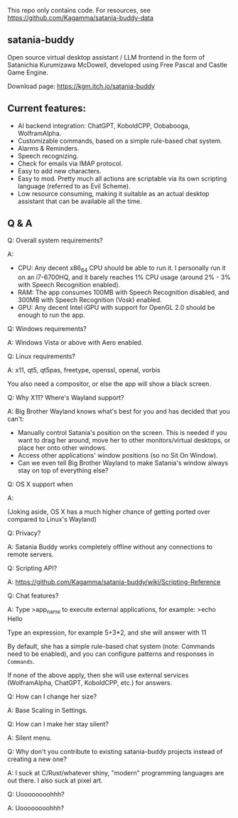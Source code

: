This repo only contains code. For resources, see https://github.com/Kagamma/satania-buddy-data

** satania-buddy
Open source virtual desktop assistant / LLM frontend in the form of Satanichia Kurumizawa McDowell, developed using Free Pascal and Castle Game Engine.

Download page: https://kgm.itch.io/satania-buddy

** Current features:

- AI backend integration: ChatGPT, KoboldCPP, Oobabooga, WolframAlpha.
- Customizable commands, based on a simple rule-based chat system.
- Alarms & Reminders.
- Speech recognizing.
- Check for emails via IMAP protocol.
- Easy to add new characters.
- Easy to mod. Pretty much all actions are scriptable via its own scripting language (referred to as Evil Scheme).
- Low resource consuming, making it suitable as an actual desktop assistant that can be available all the time.

** Q & A
***** Q: Overall system requirements?
A:

- CPU: Any decent x86_64 CPU should be able to run it. I personally run it on an i7-6700HQ, and it barely reaches 1% CPU usage (around 2% - 3% with Speech Recognition enabled).
- RAM: The app consumes 100MB with Speech Recognition disabled, and 300MB with Speech Recognition (Vosk) enabled.
- GPU: Any decent Intel iGPU with support for OpenGL 2.0 should be enough to run the app.

***** Q: Windows requirements?
A: Windows Vista or above with Aero enabled.

***** Q: Linux requirements?
A: x11, qt5, qt5pas, freetype, openssl, openal, vorbis

You also need a compositor, or else the app will show a black screen.

***** Q: Why X11? Where's Wayland support?
A: Big Brother Wayland knows what's best for you and has decided that you can't:

- Manually control Satania's position on the screen. This is needed if you want to drag her around, move her to other monitors/virtual desktops, or place her onto other windows.
- Access other applications' window positions (so no Sit On Window).
- Can we even tell Big Brother Wayland to make Satania's window always stay on top of everything else?

***** Q: OS X support when
A: [[https://user-images.githubusercontent.com/7451778/155552903-936f2ff1-a32b-4fe2-bbbd-0403d169808a.gif]]

(Joking aside, OS X has a much higher chance of getting ported over compared to Linux's Wayland)

***** Q: Privacy?
A: Satania Buddy works completely offline without any connections to remote servers.

***** Q: Scripting API?
A: https://github.com/Kagamma/satania-buddy/wiki/Scripting-Reference

***** Q: Chat features?
A: Type >app_name to execute external applications, for example: >echo Hello

Type an expression, for example 5+3*2, and she will answer with 11

By default, she has a simple rule-based chat system (note: Commands need to be enabled), and you can configure patterns and responses in =Commands=.

If none of the above apply, then she will use external services (WolframAlpha, ChatGPT, KoboldCPP, etc.) for answers.

***** Q: How can I change her size?
A: Base Scaling in Settings.

***** Q: How can I make her stay silent?
A: Silent menu.

***** Q: Why don't you contribute to existing satania-buddy projects instead of creating a new one?
A: I suck at C/Rust/whatever shiny, "modern" programming languages are out there. I also suck at pixel art.

***** Q: Uoooooooohhh?
A: Uoooooooohhh?